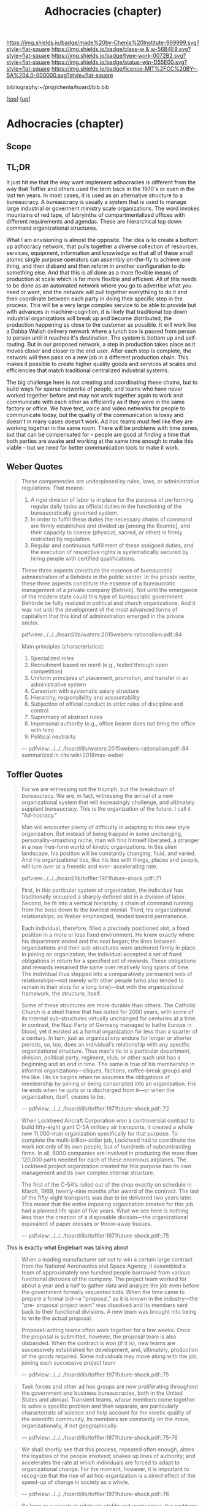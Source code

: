 #   -*- mode: org; fill-column: 60 -*-

#+TITLE: Adhocracies (chapter)
#+STARTUP: showall
#+TOC: headlines 4
#+PROPERTY: filename

[[https://img.shields.io/badge/made%20by-Chenla%20Institute-999999.svg?style=flat-square]] 
[[https://img.shields.io/badge/class-w & w-56B4E9.svg?style=flat-square]]
[[https://img.shields.io/badge/type-work-0072B2.svg?style=flat-square]]
[[https://img.shields.io/badge/status-wip-D55E00.svg?style=flat-square]]
[[https://img.shields.io/badge/licence-MIT%2FCC%20BY--SA%204.0-000000.svg?style=flat-square]]

bibliography:~/proj/chenla/hoard/bib.bib

[[[../../index.org][top]]] [[[../index.org][up]]]


* Adhocracies (chapter)
:PROPERTIES:
:CUSTOM_ID:
:Name:     /home/deerpig/proj/chenla/warp/10/55/ww-adhocracies.org
:Created:  2018-05-09T16:29@Prek Leap (11.642600N-104.919210W)
:ID:       23c808a9-cf72-4bda-bbf2-7879abd03842
:VER:      579130209.095549818
:GEO:      48P-491193-1287029-15
:BXID:     proj:LUH5-5607
:Class:    primer
:Type:     work
:Status:   wip
:Licence:  MIT/CC BY-SA 4.0
:END:

** Scope
** TL;DR

It just hit me that the way want implement adhocracies is
different from the way that Toffler and others used the term
back in the 1970's or even in the last ten years.  In most
cases, it is used as an alternative structure to a
bureaucracy.  A bureaucracy is usually a system that is used
to manage large industrial or goverment ministry scale
organizations. The word invokes mountains of red tape, of
labryinths of compartmentalized offices with different
requirements and agendas.  These are hierarchical top down
command organizational structures.

What I am envisioning is almost the opposite. The idea is to
create a bottom up adhocracy network, that pulls together a
diverse collection of resources, services, equipment,
information and knowledge so that all of these small atomic
single purpose operators can assembly on-the-fly to achieve
one thing, and then disband and then reform in another
configuration to do something else.  And that this is all
done as a more flexible means of production at scale which
is far more flexible and efficient.  All of this needs to be
done as an automated network where you go to advertise what
you need or want, and the network will pull together
everythiing to do it and then coordinate between each party
in doing their specific step in the process.  This will be a
very large complex service to be able to provide but with
advances in machine-cognition, it is likely that traditional
top down industrial organizations will break up and become
distributed, the production happening as close to the
customer as possible.  It will work like a Dabba Wallah
delivery network where a lunch box is passed from person to
person until it reaches it's destination.  The system is
bottom up and self-routing.  But in our proposed network,
a step in production takes place as it moves closer and
closer to the end user.  After each step is complete, the
network will then pass on a new job in a different
production chain.  This makes it possible to create higher
quality goods and services at scales and efficiencies that
match traditional centralized industrial systems.

The big challenge here is not creating and coordinating
these chains, but to build ways for sparse networks of
people, and teams who have never worked together before and
may not work together again to work and communicate with
each other as efficiently as if they were in the same
factory or office.  We have text, voice and video networks
for people to communicate today, but the quality of the
communication is lossy and doesn't in many cases doesn't
work.   Ad hoc teams must feel like they are working
together in the same room.  There will be problems with time
zones, but that can be compensated for -- people are good at
finding a time that both parties are awake and working at
the same time enough to make this viable -- but we need far
better communication tools to make it work.


** Weber Quotes

#+begin_quote
These competencies are underpinned by rules, laws, or administrative
regulations. That means:

   1. A rigid division of labor is in place for the purpose of
      performing regular daily tasks as official duties in the
      functioning of the bureaucratically governed system.
   2. In order to fulfill these duties the necessary chains of command
      are firmly established and divided up [among the Beamte], and
      their capacity to coerce (physical, sacred, or other) is firmly
      restricted by regulation.
   3. Regular and continuous fulfillment of these assigned duties, and
      the execution of respective rights is systematically secured by
      hiring people with certified qualifications.

These three aspects constitute the essence of bureaucratic
administration of a Behörde in the public sector. In the private
sector, these three aspects constitute the essence of a bureaucratic
management of a private company [Betrieb]. Not until the emergence of
the modern state could this type of bureaucratic government Behörde be
fully realized in political and church organizations. And it was not
until the development of the most advanced forms of capitalism that
this kind of administration emerged in the private sector.

pdfview:../../../hoard/lib/waters:2015webers-rationalism.pdf::84
#+end_quote

#+begin_quote
Main principles (characteristics):

  1. Specialized roles
  2. Recruitment based on merit (e.g., tested through open
     competition)
  3. Uniform principles of placement, promotion, and transfer in an administrative system
  4. Careerism with systematic salary structure
  5. Hierarchy, responsibility and accountability
  6. Subjection of official conduct to strict rules of discipline and control
  7. Supremacy of abstract rules
  8. Impersonal authority (e.g., office bearer does not bring the office with him)
  9.  Political neutrality


— pdfview:../../../hoard/lib/waters:2015webers-rationalism.pdf::84 
  summarized in cite:wiki:2018max-weber
#+end_quote


** Toffler Quotes

#+begin_quote
For we are witnessing not the triumph, but the breakdown of
bureaucracy. We are, in fact, witnessing the arrival of a
new organizational system that will increasingly challenge,
and ultimately supplant bureaucracy. This is the
organization of the future. I call it "Ad-hocracy."

Man will encounter plenty of difficulty in adapting to this
new style organization. But instead of being trapped in some
unchanging, personality-smashing niche, man will find
himself liberated, a stranger in a new free-form world of
kinetic organizations. In this alien landscape, his position
will be constantly changing, fluid, and varied. And his
organizational ties, like his ties with things, places and
people, will turn over at a frenetic and ever- accelerating
rate.

pdfview:../../../hoard/lib/toffler:1971future-shock.pdf::71
#+end_quote

#+begin_quote
First, in this particular system of organization, the
individual has traditionally occupied a sharply defined slot
in a division of labor. Second, he fit into a vertical
hierarchy, a chain of command running from the boss down to
the lowliest menial. Third, his organizational
relationships, as Weber emphasized, tended toward
permanence.

Each individual, therefore, filled a precisely positioned
slot, a fixed position in a more or less fixed
environment. He knew exactly where his department ended and
the next began; the lines between organizations and their
sub-structures were anchored firmly in place. In joining an
organization, the individual accepted a set of fixed
obligations in return for a specified set of rewards. These
obligations and rewards remained the same over relatively
long spans of time. The individual thus stepped into a
comparatively permanent web of relationships—not merely with
other people (who also tended to remain in their slots for a
long time)—but with the organizational framework, the
structure, itself.

Some of these structures are more durable than others. The
Catholic Church is a steel frame that has lasted for 2000
years, with some of its internal sub-structures virtually
unchanged for centuries at a time. In contrast, the Nazi
Party of Germany managed to bathe Europe in blood, yet it
existed as a formal organization for less than a quarter of
a century.  In turn, just as organizations endure for longer
or shorter periods, so, too, does an individual's
relationship with any specific organizational
structure. Thus man's tie to a particular department,
division, political party, regiment, club, or other such
unit has a beginning and an end in time. The same is true of
his membership in informal organizations—cliques, factions,
coffee-break groups and the like. His tie begins when he
assumes the obligations of membership by joining or being
conscripted into an organization.  His tie ends when he
quits or is discharged from it—or when the organization,
itself, ceases to be.

— pdfview:../../../hoard/lib/toffler:1971future-shock.pdf::72
#+end_quote

#+begin_quote
When Lockheed Aircraft Corporation won a controversial
contract to build fifty-eight giant C-5A military air
transports, it created a whole new 11,000-man organization
specifically for that purpose. To complete the
multi-billion-dollar job, Lockheed had to coordinate the
work not only of its own people, but of hundreds of
subcontracting firms. In all, 6000 companies are involved in
producing the more than 120,000 parts needed for each of
these enormous airplanes. The Lockheed project organization
created for this purpose has its own management and its own
complex internal structure.

The first of the C-5A's rolled out of the shop exactly on
schedule in March, 1969, twenty-nine months after award of
the contract. The last of the fifty-eight transports was due
to be delivered two years later. This meant that the entire
imposing organization created for this job had a planned
life span of five years. What we see here is nothing less
than the creation of a disposable division—the
organizational equivalent of paper dresses or throw-away
tissues.

— pdfview:../../../hoard/lib/toffler:1971future-shock.pdf::75
#+end_quote

This is exactly what Englebart was talking about 



#+begin_quote
When a leading manufacturer set out to win a certain large
contract from the National Aeronautics and Space Agency, it
assembled a team of approximately one hundred people
borrowed from various functional divisions of the
company. The project team worked for about a year and a half
to gather data and analyze the job even before the
government formally requested bids. When the time came to
prepare a formal bid—a "proposal," as it is known in the
industry—the "pre- proposal project team" was dissolved and
its members sent back to their functional divisions.  A new
team was brought into being to write the actual proposal.

Proposal-writing teams often work together for a few
weeks. Once the proposal is submitted, however, the proposal
team is also disbanded. When the contract is won (if it is),
new teams are successively established for development, and,
ultimately, production of the goods required. Some
individuals may move along with the job, joining each
successive project team

— pdfview:../../../hoard/lib/toffler:1971future-shock.pdf::75
#+end_quote

#+begin_quote
Task forces and other ad hoc groups are now proliferating
throughout the government and business bureaucracies, both
in the United States and abroad. Transient teams, whose
members come together to solve a specific problem and then
separate, are particularly characteristic of science and
help account for the kinetic quality of the scientific
community.  Its members are constantly on the move,
organizationally, if not geographically.

— pdfview:../../../hoard/lib/toffler:1971future-shock.pdf::75-76
#+end_quote

#+begin_quote
We shall shortly see that this process, repeated often
enough, alters the loyalties of the people involved; shakes
up lines of authority; and accelerates the rate at which
individuals are forced to adapt to organizational
change. For the moment, however, it is important to
recognize that the rise of ad hoc organization is a direct
effect of the speed-up of change in society as a whole.

— pdfview:../../../hoard/lib/toffler:1971future-shock.pdf::76
#+end_quote

#+begin_quote
So long as a society is relatively stable and unchanging,
the problems it presents to men tend to be routine and
predictable. Organizations in such an environment can be
relatively permanent. But when change is accelerated, more
and more novel first-time problems arise, and traditional
forms of organization prove inadequate to the new
conditions. They can no longer cope. As long as this is so,
says Dr. Donald A. Schon, president of the Organization for
Social and Technical Innovation, we need to create
"self-destroying organizations ... lots of autonomous,
semi-attached units which can be spun off, destroyed, sold
bye-bye, when the need for them has disappeared."

— pdfview:../../../hoard/lib/toffler:1971future-shock.pdf::76
#+end_quote

** References

  - Birkinshaw, J., & Ridderstråle, J., Adhocracy for an
    agile age, McKinsey Quarterly, (), (2015).
    cite:birkinshaw:2015adhocracy
  - Dolan, T. E., Revisiting adhocracy: from rhetorical
    revisionism to smart mobs, Journal of Futures Studies,
    15(2), 33–50 (2010).
    cite:dolan:2010revisiting
  - Fesler, J. W., The Bureaucratic Phenomenon,
    Administrative Science Quarterly, 10(2), 261–266 (1965).
    http://dx.doi.org/10.2307/2391417
    cite:fesler:1965bureaucratic 
  - Toffler, A., Future shock (1971), : Bantam Books. 
    cite:toffler:1971future-shock
  - Waters, T., & Waters, D., Weber’s rationalism and modern
    society: new translations on politics, bureaucracy, and
    social stratification (2015), : Palgrave Macmillan US.
    cite:waters:2015webers-rationalism
  - Wikipedia, , /Max weber --- Wikipedia, the free
    encyclopedia/ (2018).
    cite:wiki:2018max-weber 
